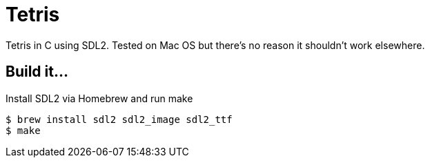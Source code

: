 = Tetris

Tetris in C using SDL2. Tested on Mac OS but there's no reason it shouldn't work elsewhere.

== Build it...
Install SDL2 via Homebrew and run make

[source,bash]
----
$ brew install sdl2 sdl2_image sdl2_ttf
$ make
----
